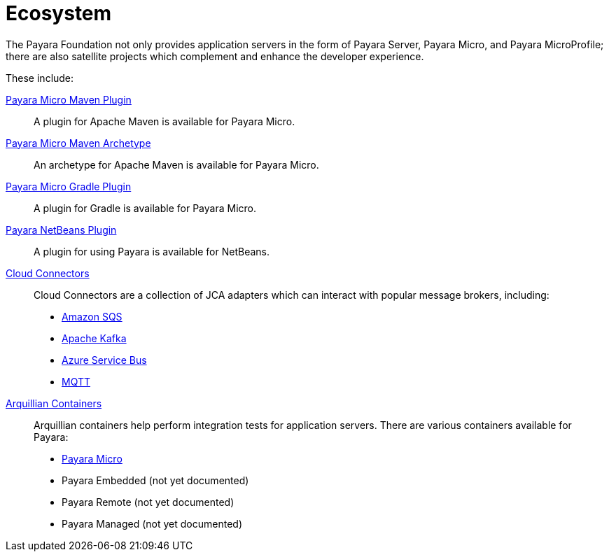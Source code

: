 = Ecosystem

The Payara Foundation not only provides application servers in the form of Payara
Server, Payara Micro, and Payara MicroProfile; there are also satellite projects
which complement and enhance the developer experience.

These include:

xref:maven-plugin.adoc[Payara Micro Maven Plugin]::
A plugin for Apache Maven is available for Payara Micro.

xref:maven-archetype.adoc[Payara Micro Maven Archetype]::
An archetype for Apache Maven is available for Payara Micro.

xref:gradle-plugin.adoc[Payara Micro Gradle Plugin]::
A plugin for Gradle is available for Payara Micro.

xref:netbeans-plugin.adoc[Payara NetBeans Plugin]::
A plugin for using Payara is available for NetBeans.

xref:cloud-connectors/README.adoc[Cloud Connectors]::
Cloud Connectors are a collection of JCA adapters which can interact with popular
message brokers, including:
* xref:cloud-connectors/amazon-sqs.adoc[Amazon SQS]
* xref:cloud-connectors/apache-kafka.adoc[Apache Kafka]
* xref:cloud-connectors/azure-sb.adoc[Azure Service Bus]
* xref:cloud-connectors/mqtt.adoc[MQTT]

xref:arquillian-containers/README.adoc[Arquillian Containers]::
Arquillian containers help perform integration tests for application servers. There are various containers available for Payara:
* xref:arquillian-containers/payara-micro.adoc[Payara Micro]
* Payara Embedded (not yet documented)
* Payara Remote (not yet documented)
* Payara Managed (not yet documented)